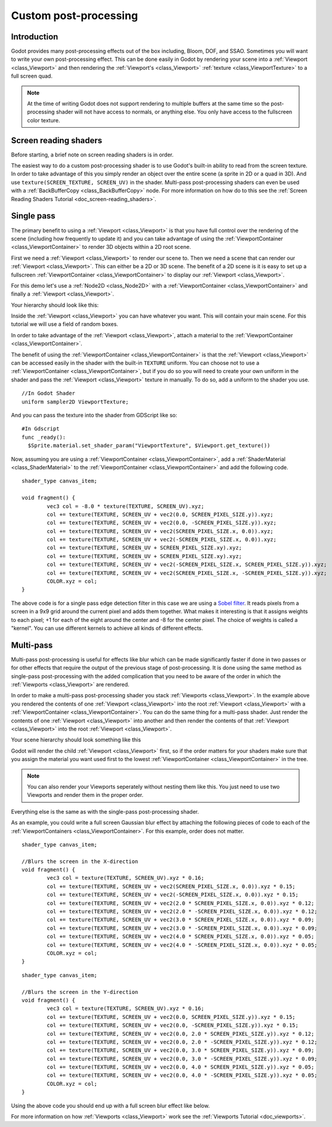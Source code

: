 .. _doc_custom_postprocessing:

Custom post-processing 
======================

Introduction
------------

Godot provides many post-processing effects out of the box including, Bloom, DOF, and SSAO.
Sometimes you will want to write your own post-processing effect. This can be done easily
in Godot by rendering your scene into a :ref:`Viewport <class_Viewport>` and then rendering the 
:ref:`Viewport's <class_Viewport>` :ref:`texture <class_ViewportTexture>` to a full screen quad. 

.. note:: At the time of writing Godot does not support rendering to multiple buffers at the same 
          time so the post-processing shader will not have access to normals, or anything else. 
          You only have access to the fullscreen color texture. 

Screen reading shaders
----------------------

Before starting, a brief note on screen reading shaders is in order.

The easiest way to do a custom post-processing shader is to use Godot's built-in ability to read
from the screen texture. In order to take advantage of this you simply render an object over the 
entire scene (a sprite in 2D or a quad in 3D). And use ``texture(SCREEN_TEXTURE, SCREEN_UV)`` 
in the shader. Multi-pass post-processing shaders can even be used with a 
:ref:`BackBufferCopy <class_BackBufferCopy>` node. For more information on how do to this see the 
:ref:`Screen Reading Shaders Tutorial <doc_screen-reading_shaders>`.

Single pass
-----------

The primary benefit to using a :ref:`Viewport <class_Viewport>` is that you have full control over 
the rendering of the scene (including how frequently to update it) and you can take advantage of 
using the :ref:`ViewportContainer <class_ViewportContainer>` to render 3D objects within a 2D root scene.

First we need a :ref:`Viewport <class_Viewport>` to render our scene to. Then we need a scene that can 
render our :ref:`Viewport <class_Viewport>`. This can either be a 2D or 3D scene. The benefit 
of a 2D scene is it is easy to set up a fullscreen :ref:`ViewportContainer <class_ViewportContainer>` 
to display our :ref:`Viewport <class_Viewport>`. 

For this demo let's use a :ref:`Node2D <class_Node2D>` with a 
:ref:`ViewportContainer <class_ViewportContainer>` and finally a :ref:`Viewport <class_Viewport>`. 

Your hierarchy should look like this:

.. image:: img/post_hierarchy1.png

Inside the :ref:`Viewport <class_Viewport>` you can have whatever you want. This will contain 
your main scene. For this tutorial we will use a field of random boxes.

.. image:: img/post_boxes.png

In order to take advantage of the :ref:`Viewport <class_Viewport>`, attach a material to the 
:ref:`ViewportContainer <class_ViewportContainer>`. 

The benefit of using the :ref:`ViewportContainer <class_ViewportContainer>` is that the 
:ref:`Viewport <class_Viewport>` can be accessed easily in the shader with the built-in 
``TEXTURE`` uniform. You can choose not to use a :ref:`ViewportContainer <class_ViewportContainer>`, 
but if you do so you will need to create your own uniform in the shader and pass the 
:ref:`Viewport <class_Viewport>` texture in manually. To do so, add a uniform to the shader you use.

::

  //In Godot Shader
  uniform sampler2D ViewportTexture;

And you can pass the texture into the shader from GDScript like so:

::

  #In Gdscript
  func _ready():
    $Sprite.material.set_shader_param("ViewportTexture", $Viewport.get_texture())

Now, assuming you are using a :ref:`ViewportContainer <class_ViewportContainer>`, add a 
:ref:`ShaderMaterial <class_ShaderMaterial>` to the :ref:`ViewportContainer <class_ViewportContainer>`
and add the following code.

::

  shader_type canvas_item;

  void fragment() {
	  vec3 col = -8.0 * texture(TEXTURE, SCREEN_UV).xyz;
	  col += texture(TEXTURE, SCREEN_UV + vec2(0.0, SCREEN_PIXEL_SIZE.y)).xyz;
	  col += texture(TEXTURE, SCREEN_UV + vec2(0.0, -SCREEN_PIXEL_SIZE.y)).xyz;
	  col += texture(TEXTURE, SCREEN_UV + vec2(SCREEN_PIXEL_SIZE.x, 0.0)).xyz;
	  col += texture(TEXTURE, SCREEN_UV + vec2(-SCREEN_PIXEL_SIZE.x, 0.0)).xyz;
	  col += texture(TEXTURE, SCREEN_UV + SCREEN_PIXEL_SIZE.xy).xyz;
	  col += texture(TEXTURE, SCREEN_UV + SCREEN_PIXEL_SIZE.xy).xyz;
	  col += texture(TEXTURE, SCREEN_UV + vec2(-SCREEN_PIXEL_SIZE.x, SCREEN_PIXEL_SIZE.y)).xyz;
	  col += texture(TEXTURE, SCREEN_UV + vec2(SCREEN_PIXEL_SIZE.x, -SCREEN_PIXEL_SIZE.y)).xyz;
	  COLOR.xyz = col;
  }

The above code is for a single pass edge detection filter in this case we are using a 
`Sobel filter <https://en.wikipedia.org/wiki/Sobel_operator>`_. It reads pixels from a screen in a 
9x9 grid around the current pixel and adds them together. What makes it interesting is that 
it assigns weights to each pixel; +1 for each of the eight around the center and -8 for the 
center pixel. The choice of weights is called a "kernel". You can use different kernels to
achieve all kinds of different effects.

.. image:: img/post_outline.png

Multi-pass
----------

Multi-pass post-processing is useful for effects like blur which can be made significantly 
faster if done in two passes or for other effects that require the output of the previous 
stage of post-processing. It is done using the same method as single-pass post-processing
with the added complication that you need to be aware of the order in which the 
:ref:`Viewports <class_Viewport>` are rendered.

In order to make a multi-pass post-processing shader you stack :ref:`Viewports <class_Viewport>`. 
In the example above you rendered the contents of one :ref:`Viewport <class_Viewport>` into 
the root :ref:`Viewport <class_Viewport>` with a :ref:`ViewportContainer <class_ViewportContainer>`. 
You can do the same thing for a multi-pass shader. Just render the contents of one 
:ref:`Viewport <class_Viewport>` into another and then render the contents of that 
:ref:`Viewport <class_Viewport>` into the root :ref:`Viewport <class_Viewport>`.

Your scene hierarchy should look something like this

.. image:: img/post_hierarchy2.png

Godot will render the child :ref:`Viewport <class_Viewport>` first, so if the order matters for 
your shaders make sure that you assign the material you want used first to the lowest 
:ref:`ViewportContainer <class_ViewportContainer>` in the tree.

.. note:: You can also render your Viewports seperately without nesting them like this. You just 
          need to use two Viewports and render them in the proper order.

Everything else is the same as with the single-pass post-processing shader.

As an example, you could write a full screen Gaussian blur effect by attaching the following
pieces of code to each of the :ref:`ViewportContainers <class_ViewportContainer>`. For this
example, order does not matter.

::
  
  shader_type canvas_item;
  
  //Blurs the screen in the X-direction
  void fragment() {
	  vec3 col = texture(TEXTURE, SCREEN_UV).xyz * 0.16;
	  col += texture(TEXTURE, SCREEN_UV + vec2(SCREEN_PIXEL_SIZE.x, 0.0)).xyz * 0.15;
	  col += texture(TEXTURE, SCREEN_UV + vec2(-SCREEN_PIXEL_SIZE.x, 0.0)).xyz * 0.15;
	  col += texture(TEXTURE, SCREEN_UV + vec2(2.0 * SCREEN_PIXEL_SIZE.x, 0.0)).xyz * 0.12;
	  col += texture(TEXTURE, SCREEN_UV + vec2(2.0 * -SCREEN_PIXEL_SIZE.x, 0.0)).xyz * 0.12;
	  col += texture(TEXTURE, SCREEN_UV + vec2(3.0 * SCREEN_PIXEL_SIZE.x, 0.0)).xyz * 0.09;
	  col += texture(TEXTURE, SCREEN_UV + vec2(3.0 * -SCREEN_PIXEL_SIZE.x, 0.0)).xyz * 0.09;
	  col += texture(TEXTURE, SCREEN_UV + vec2(4.0 * SCREEN_PIXEL_SIZE.x, 0.0)).xyz * 0.05;
	  col += texture(TEXTURE, SCREEN_UV + vec2(4.0 * -SCREEN_PIXEL_SIZE.x, 0.0)).xyz * 0.05;
	  COLOR.xyz = col;
  }

::
  
  shader_type canvas_item;
  
  //Blurs the screen in the Y-direction
  void fragment() {
	  vec3 col = texture(TEXTURE, SCREEN_UV).xyz * 0.16;
	  col += texture(TEXTURE, SCREEN_UV + vec2(0.0, SCREEN_PIXEL_SIZE.y)).xyz * 0.15;
	  col += texture(TEXTURE, SCREEN_UV + vec2(0.0, -SCREEN_PIXEL_SIZE.y)).xyz * 0.15;
	  col += texture(TEXTURE, SCREEN_UV + vec2(0.0, 2.0 * SCREEN_PIXEL_SIZE.y)).xyz * 0.12;
	  col += texture(TEXTURE, SCREEN_UV + vec2(0.0, 2.0 * -SCREEN_PIXEL_SIZE.y)).xyz * 0.12;
	  col += texture(TEXTURE, SCREEN_UV + vec2(0.0, 3.0 * SCREEN_PIXEL_SIZE.y)).xyz * 0.09;
	  col += texture(TEXTURE, SCREEN_UV + vec2(0.0, 3.0 * -SCREEN_PIXEL_SIZE.y)).xyz * 0.09;
	  col += texture(TEXTURE, SCREEN_UV + vec2(0.0, 4.0 * SCREEN_PIXEL_SIZE.y)).xyz * 0.05;
	  col += texture(TEXTURE, SCREEN_UV + vec2(0.0, 4.0 * -SCREEN_PIXEL_SIZE.y)).xyz * 0.05;
	  COLOR.xyz = col;
  }

Using the above code you should end up with a full screen blur effect like below.

.. image:: img/post_blur.png

For more information on how :ref:`Viewports <class_Viewport>` work see the :ref:`Viewports Tutorial <doc_viewports>`.
